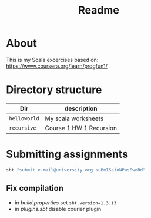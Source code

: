 #+TITLE: Readme

* About
This is my Scala excercises based on:
https://www.coursera.org/learn/progfun1/

* Directory structure

| Dir           | description         |
|---------------+---------------------|
| ~helloworld~  | My scala worksheets |
| ~recursive~   | Course 1 HW 1 Recursion |

* Submitting assignments
#+begin_src bash
sbt "submit e-mail@university.org suBmISsioNPasSwoRd"
#+end_src
** Fix compilation

+ in /build.properties/ set =sbt.version=1.3.13=
+ in /plugins.sbt/ disable courier plugin
